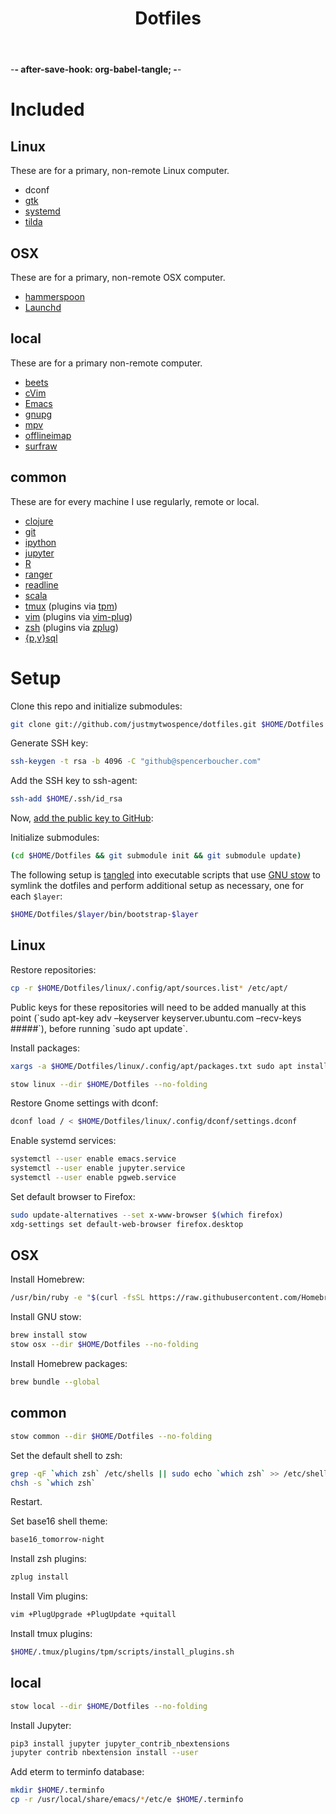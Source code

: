 -*- after-save-hook: org-babel-tangle; -*-

#+TITLE: Dotfiles
#+PROPERTY: header-args :shebang #!/usr/bin/env bash

* Included

** Linux
   These are for a primary, non-remote Linux computer.

   - dconf
   - [[https://www.gtk.org/][gtk]]
   - [[https://freedesktop.org/wiki/Software/systemd/][systemd]]
   - [[https://github.com/lanoxx/tilda][tilda]]

** OSX
   These are for a primary, non-remote OSX computer.

   - [[http://www.hammerspoon.org/][hammerspoon]]
   - [[http://www.launchd.info/][Launchd]]

** local
   These are for a primary non-remote computer.

   - [[http://beets.io/][beets]]
   - [[https://github.com/1995eaton/chromium-vim][cVim]]
   - [[https://www.gnu.org/software/emacs/][Emacs]]
   - [[https://gnupg.org/][gnupg]]
   - [[https://mpv.io/][mpv]]
   - [[http://www.offlineimap.org/][offlineimap]]
   - [[http://surfraw.alioth.debian.org/][surfraw]]

** common
   These are for every machine I use regularly, remote or local.

   - [[https://clojure.org/][clojure]]
   - [[https://git-scm.com/][git]]
   - [[http://ipython.org/][ipython]]
   - [[http://jupyter.org/][jupyter]]
   - [[https://www.r-project.org/][R]]
   - [[http://ranger.nongnu.org/][ranger]]
   - [[https://cnswww.cns.cwru.edu/php/chet/readline/rltop.html][readline]]
   - [[http://www.scala-lang.org/][scala]]
   - [[https://tmux.github.io/][tmux]] (plugins via [[https://github.com/tmux-plugins/tpm][tpm]])
   - [[http://www.vim.org/][vim]] (plugins via [[https://github.com/junegunn/vim-plug][vim-plug]])
   - [[http://zsh.sourceforge.net/][zsh]] (plugins via [[https://github.com/b4b4r07/zplug][zplug]])
   - [[https://www.postgresql.org/][{p,v}sql]]

* Setup

  Clone this repo and initialize submodules:

  #+BEGIN_SRC sh :tangle no
  git clone git://github.com/justmytwospence/dotfiles.git $HOME/Dotfiles
  #+END_SRC

  Generate SSH key:

  #+BEGIN_SRC sh :tangle no
  ssh-keygen -t rsa -b 4096 -C "github@spencerboucher.com"
  #+END_SRC

  Add the SSH key to ssh-agent:

  #+BEGIN_SRC sh :tangle no
  ssh-add $HOME/.ssh/id_rsa
  #+END_SRC

  Now, [[https://github.com/settings/keys][add the public key to GitHub]]:

  Initialize submodules:

  #+BEGIN_SRC sh :tangle no
  (cd $HOME/Dotfiles && git submodule init && git submodule update)
  #+END_SRC

  The following setup is [[http://orgmode.org/manual/Extracting-source-code.html#Extracting-source-code][tangled]] into executable scripts that use [[https://www.gnu.org/software/stow/][GNU stow]] to
  symlink the dotfiles and perform additional setup as necessary, one for each
  ~$layer~:

  #+BEGIN_SRC sh :tangle no
  $HOME/Dotfiles/$layer/bin/bootstrap-$layer
  #+END_SRC

** Linux
   :PROPERTIES:
   :header-args+: :tangle linux/bin/bootstrap-linux
   :END:

   Restore repositories:

   #+BEGIN_SRC sh
   cp -r $HOME/Dotfiles/linux/.config/apt/sources.list* /etc/apt/
   #+END_SRC

   Public keys for these repositories will need to be added manually at this point (`sudo apt-key adv --keyserver keyserver.ubuntu.com --recv-keys #####`), before running `sudo apt update`.

   Install packages:

   #+BEGIN_SRC sh
   xargs -a $HOME/Dotfiles/linux/.config/apt/packages.txt sudo apt install
   #+END_SRC

   #+BEGIN_SRC sh
   stow linux --dir $HOME/Dotfiles --no-folding
   #+END_SRC

   Restore Gnome settings with dconf:

   #+BEGIN_SRC sh
   dconf load / < $HOME/Dotfiles/linux/.config/dconf/settings.dconf
   #+END_SRC

   Enable systemd services:

   #+BEGIN_SRC sh
   systemctl --user enable emacs.service
   systemctl --user enable jupyter.service
   systemctl --user enable pgweb.service
   #+END_SRC

   Set default browser to Firefox:

   #+BEGIN_SRC sh
   sudo update-alternatives --set x-www-browser $(which firefox)
   xdg-settings set default-web-browser firefox.desktop
   #+END_SRC

** OSX
   :PROPERTIES:
   :header-args+: :tangle osx/bin/bootstrap-osx
   :END:

   Install Homebrew:

   #+BEGIN_SRC sh
   /usr/bin/ruby -e "$(curl -fsSL https://raw.githubusercontent.com/Homebrew/install/master/install)"
   #+END_SRC

   Install GNU stow:

   #+BEGIN_SRC sh
   brew install stow
   stow osx --dir $HOME/Dotfiles --no-folding
   #+END_SRC

   Install Homebrew packages:

   #+BEGIN_SRC sh
   brew bundle --global
   #+END_SRC

** common
   :PROPERTIES:
   :header-args+: :tangle common/bin/bootstrap-common
   :END:

   #+BEGIN_SRC sh
   stow common --dir $HOME/Dotfiles --no-folding
   #+END_SRC

   Set the default shell to zsh:

   #+BEGIN_SRC sh
   grep -qF `which zsh` /etc/shells || sudo echo `which zsh` >> /etc/shells
   chsh -s `which zsh`
   #+END_SRC

   Restart.

   Set base16 shell theme:

   #+BEGIN_SRC sh
   base16_tomorrow-night
   #+END_SRC

   Install zsh plugins:

   #+BEGIN_SRC sh
   zplug install
   #+END_SRC

   Install Vim plugins:

   #+BEGIN_SRC sh
   vim +PlugUpgrade +PlugUpdate +quitall
   #+END_SRC

   Install tmux plugins:

   #+BEGIN_SRC sh
   $HOME/.tmux/plugins/tpm/scripts/install_plugins.sh
   #+END_SRC

** local
   :PROPERTIES:
   :header-args+: :tangle local/bin/bootstrap-local
   :END:

   #+BEGIN_SRC sh
   stow local --dir $HOME/Dotfiles --no-folding
   #+END_SRC

   Install Jupyter:

   #+BEGIN_SRC sh
   pip3 install jupyter jupyter_contrib_nbextensions
   jupyter contrib nbextension install --user
   #+END_SRC

   Add eterm to terminfo database:

   #+BEGIN_SRC sh
   mkdir $HOME/.terminfo
   cp -r /usr/local/share/emacs/*/etc/e $HOME/.terminfo
   #+END_SRC
